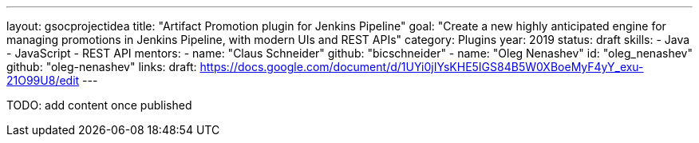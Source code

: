 ---
layout: gsocprojectidea
title: "Artifact Promotion plugin for Jenkins Pipeline"
goal: "Create a new highly anticipated engine for managing promotions in Jenkins Pipeline, with modern UIs and REST APIs"
category: Plugins
year: 2019
status: draft
skills:
- Java
- JavaScript
- REST API
mentors:
- name: "Claus Schneider"
  github: "bicschneider"
- name: "Oleg Nenashev"
  id: "oleg_nenashev"
  github: "oleg-nenashev"
links:
  draft: https://docs.google.com/document/d/1UYi0jIYsKHE5IGS84B5W0XBoeMyF4yY_exu-21O99U8/edit
---

TODO: add content once published
